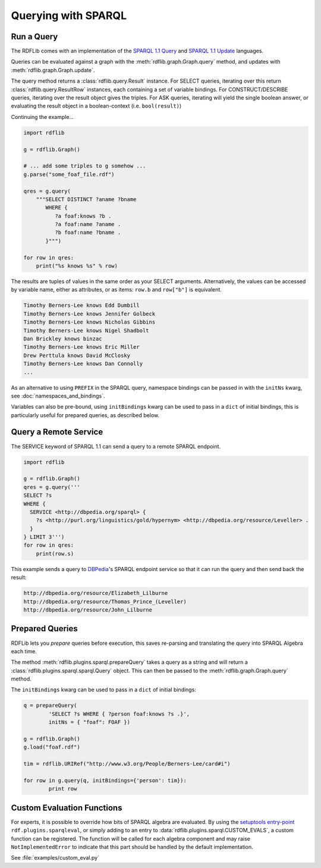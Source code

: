 .. _intro_to_using_sparql:

====================
Querying with SPARQL
====================


Run a Query
^^^^^^^^^^^

The RDFLib comes with an implementation of the `SPARQL 1.1 Query
<http://www.w3.org/TR/sparql11-query/>`_ and `SPARQL 1.1 Update
<http://www.w3.org/TR/sparql11-update/>`_ languages.

Queries can be evaluated against a graph with the
:meth:`rdflib.graph.Graph.query` method, and updates with
:meth:`rdflib.graph.Graph.update`.

The query method returns a :class:`rdflib.query.Result` instance. For
SELECT queries, iterating over this return
:class:`rdflib.query.ResultRow` instances, each containing a set of
variable bindings. For CONSTRUCT/DESCRIBE queries, iterating over the
result object gives the triples. For ASK queries, iterating will yield
the single boolean answer, or evaluating the result object in a
boolean-context (i.e. ``bool(result)``)

Continuing the example...

.. code-block:: python

    import rdflib

    g = rdflib.Graph()

    # ... add some triples to g somehow ...
    g.parse("some_foaf_file.rdf")

    qres = g.query(
        """SELECT DISTINCT ?aname ?bname
           WHERE {
              ?a foaf:knows ?b .
              ?a foaf:name ?aname .
              ?b foaf:name ?bname .
           }""")

    for row in qres:
        print("%s knows %s" % row)

The results are tuples of values in the same order as your SELECT
arguments.  Alternatively, the values can be accessed by variable
name, either as attributes, or as items: ``row.b`` and ``row["b"]`` is
equivalent.

.. code-block:: text

    Timothy Berners-Lee knows Edd Dumbill
    Timothy Berners-Lee knows Jennifer Golbeck
    Timothy Berners-Lee knows Nicholas Gibbins
    Timothy Berners-Lee knows Nigel Shadbolt
    Dan Brickley knows binzac
    Timothy Berners-Lee knows Eric Miller
    Drew Perttula knows David McClosky
    Timothy Berners-Lee knows Dan Connolly
    ...

As an alternative to using ``PREFIX`` in the SPARQL query, namespace
bindings can be passed in with the ``initNs`` kwarg, see
:doc:`namespaces_and_bindings`.

Variables can also be pre-bound, using ``initBindings`` kwarg can be
used to pass in a ``dict`` of initial bindings, this is particularly
useful for prepared queries, as described below.

Query a Remote Service
^^^^^^^^^^^^^^^^^^^^^^

The SERVICE keyword of SPARQL 1.1 can send a query to a remote SPARQL endpoint.

.. code-block:: python

    import rdflib

    g = rdflib.Graph()
    qres = g.query('''
    SELECT ?s
    WHERE {
      SERVICE <http://dbpedia.org/sparql> {
        ?s <http://purl.org/linguistics/gold/hypernym> <http://dbpedia.org/resource/Leveller> .
      }
    } LIMIT 3''')
    for row in qres:
        print(row.s)

This example sends a query to `DBPedia
<https://dbpedia.org/>`_'s SPARQL endpoint service so that it can run the query and then send back the result:

.. code-block:: text

    http://dbpedia.org/resource/Elizabeth_Lilburne
    http://dbpedia.org/resource/Thomas_Prince_(Leveller)
    http://dbpedia.org/resource/John_Lilburne

Prepared Queries
^^^^^^^^^^^^^^^^

RDFLib lets you *prepare* queries before execution, this saves
re-parsing and translating the query into SPARQL Algebra each time.

The method :meth:`rdflib.plugins.sparql.prepareQuery` takes a query as
a string and will return a :class:`rdflib.plugins.sparql.sparql.Query`
object. This can then be passed to the
:meth:`rdflib.graph.Graph.query` method.

The ``initBindings`` kwarg can be used to pass in a ``dict`` of
initial bindings:

.. code-block:: python

	q = prepareQuery(
		'SELECT ?s WHERE { ?person foaf:knows ?s .}',
		initNs = { "foaf": FOAF })

	g = rdflib.Graph()
	g.load("foaf.rdf")

	tim = rdflib.URIRef("http://www.w3.org/People/Berners-Lee/card#i")

	for row in g.query(q, initBindings={'person': tim}):
		print row


Custom Evaluation Functions
^^^^^^^^^^^^^^^^^^^^^^^^^^^

For experts, it is possible to override how bits of SPARQL algebra are
evaluated. By using the `setuptools entry-point
<http://pythonhosted.org/distribute/setuptools.html#dynamic-discovery-of-services-and-plugins>`_
``rdf.plugins.sparqleval``, or simply adding to an entry to
:data:`rdflib.plugins.sparql.CUSTOM_EVALS`, a custom function can be
registered. The function will be called for each algebra component and
may raise ``NotImplementedError`` to indicate that this part should be
handled by the default implementation.

See :file:`examples/custom_eval.py`
